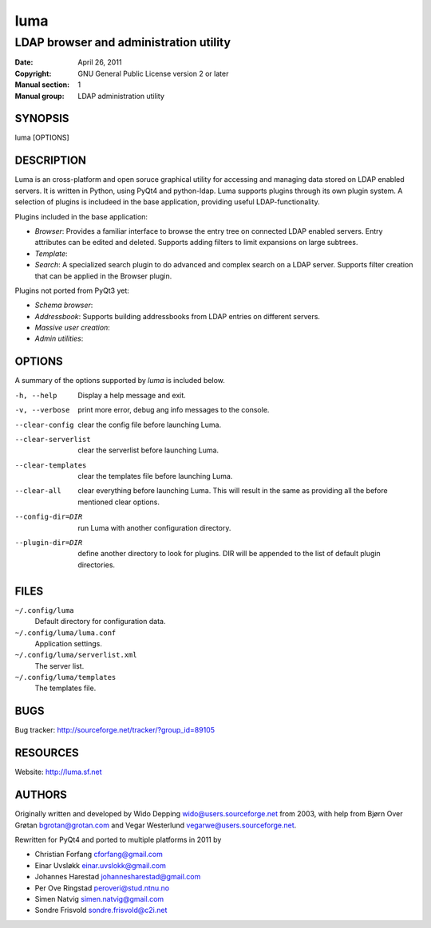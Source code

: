 ====
luma
====

---------------------------------------
LDAP browser and administration utility
---------------------------------------

:Date:           April 26, 2011
:Copyright:      GNU General Public License version 2 or later
:Manual section: 1
:Manual group:   LDAP administration utility

SYNOPSIS
========
luma [OPTIONS]

DESCRIPTION
===========
Luma is an cross-platform and open soruce graphical utility for accessing and 
managing data stored on LDAP enabled servers. It is written in Python, using 
PyQt4 and python-ldap. Luma supports plugins through its own plugin system. A
selection of plugins is includeed in the base application, providing useful 
LDAP-functionality.

Plugins included in the base application:

- *Browser*: Provides a familiar interface to browse the entry tree on connected
  LDAP enabled servers. Entry attributes can be edited and deleted. Supports
  adding filters to limit expansions on large subtrees.
- *Template*:
- *Search*: A specialized search plugin to do advanced and complex search on a 
  LDAP server. Supports filter creation that can be applied in the Browser 
  plugin.

Plugins not ported from PyQt3 yet:

- *Schema browser*:
- *Addressbook*: Supports building addressbooks from LDAP entries on different 
  servers.
- *Massive user creation*:
- *Admin utilities*:

OPTIONS
=======
A summary of the options supported by *luma* is included below.

-h, --help
	Display a help message and exit.

-v, --verbose
	print more error, debug ang info messages to the console.

--clear-config
	clear the config file before launching Luma.

--clear-serverlist
	clear the serverlist before launching Luma.

--clear-templates
	clear the templates file before launching Luma.

--clear-all
	clear everything before launching Luma. This will result in the same as 
	providing all the before mentioned clear options.

--config-dir=DIR
	run Luma with another configuration directory.

--plugin-dir=DIR
	define another directory to look for plugins. DIR will be appended to the 
	list of default plugin directories.

FILES
=====
``~/.config/luma``
	Default directory for configuration data.

``~/.config/luma/luma.conf``
	Application settings.

``~/.config/luma/serverlist.xml``
	The server list.

``~/.config/luma/templates``
	The templates file.

BUGS
====
Bug tracker: http://sourceforge.net/tracker/?group_id=89105

RESOURCES
=========
Website: http://luma.sf.net

AUTHORS
=======

Originally written and developed by Wido Depping wido@users.sourceforge.net 
from 2003, with help from Bjørn Over Grøtan bgrotan@grotan.com and Vegar 
Westerlund vegarwe@users.sourceforge.net.

Rewritten for PyQt4 and ported to multiple platforms in 2011 by

- Christian Forfang cforfang@gmail.com
- Einar Uvsløkk einar.uvslokk@gmail.com
- Johannes Harestad johannesharestad@gmail.com
- Per Ove Ringstad peroveri@stud.ntnu.no
- Simen Natvig simen.natvig@gmail.com
- Sondre Frisvold sondre.frisvold@c2i.net

